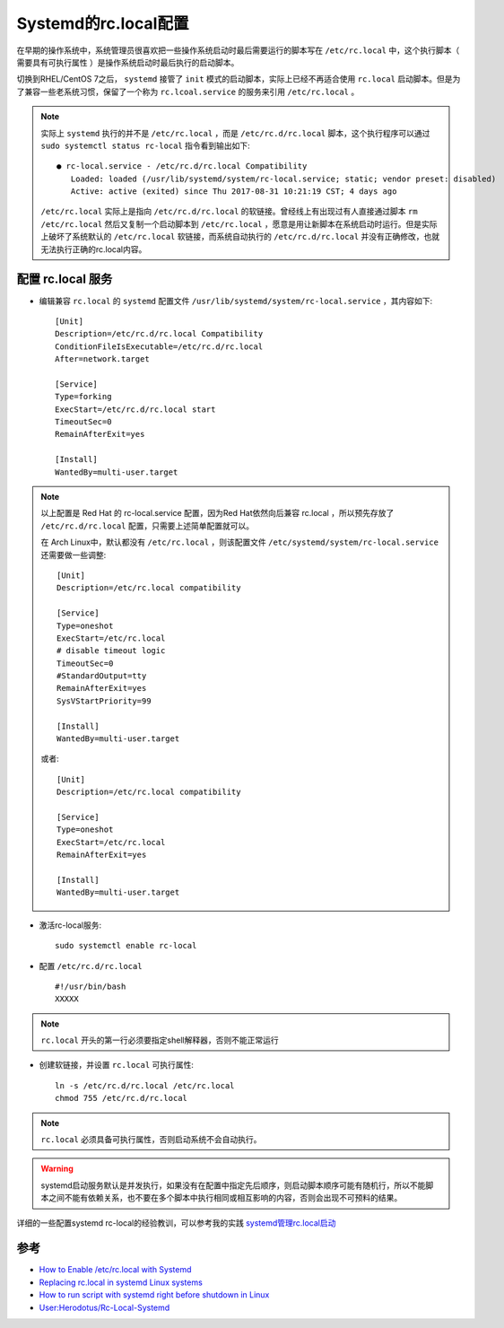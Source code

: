 .. _systemd_rc_local:

========================
Systemd的rc.local配置
========================

在早期的操作系统中，系统管理员很喜欢把一些操作系统启动时最后需要运行的脚本写在 ``/etc/rc.local`` 中，这个执行脚本（ ``需要具有可执行属性`` ）是操作系统启动时最后执行的启动脚本。

切换到RHEL/CentOS 7之后， ``systemd`` 接管了 ``init`` 模式的启动脚本，实际上已经不再适合使用 ``rc.local`` 启动脚本。但是为了兼容一些老系统习惯，保留了一个称为 ``rc.lcoal.service`` 的服务来引用 ``/etc/rc.local`` 。

.. note::

   实际上 ``systemd`` 执行的并不是 ``/etc/rc.local`` ，而是 ``/etc/rc.d/rc.local`` 脚本，这个执行程序可以通过 ``sudo systemctl status rc-local`` 指令看到输出如下::

      ● rc-local.service - /etc/rc.d/rc.local Compatibility
         Loaded: loaded (/usr/lib/systemd/system/rc-local.service; static; vendor preset: disabled)
         Active: active (exited) since Thu 2017-08-31 10:21:19 CST; 4 days ago

   ``/etc/rc.local`` 实际上是指向 ``/etc/rc.d/rc.local`` 的软链接。曾经线上有出现过有人直接通过脚本 ``rm /etc/rc.local`` 然后又复制一个启动脚本到 ``/etc/rc.local`` ，愿意是用让新脚本在系统启动时运行。但是实际上破坏了系统默认的 ``/etc/rc.local`` 软链接，而系统自动执行的 ``/etc/rc.d/rc.local`` 并没有正确修改，也就无法执行正确的rc.local内容。

配置 rc.local 服务
====================

* 编辑兼容 ``rc.local`` 的 ``systemd`` 配置文件 ``/usr/lib/systemd/system/rc-local.service`` ，其内容如下::

   [Unit]
   Description=/etc/rc.d/rc.local Compatibility
   ConditionFileIsExecutable=/etc/rc.d/rc.local
   After=network.target

   [Service]
   Type=forking
   ExecStart=/etc/rc.d/rc.local start
   TimeoutSec=0
   RemainAfterExit=yes

   [Install]
   WantedBy=multi-user.target

.. note::

   以上配置是 Red Hat 的 rc-local.service 配置，因为Red Hat依然向后兼容 rc.local ，所以预先存放了 ``/etc/rc.d/rc.local`` 配置，只需要上述简单配置就可以。

   在 Arch Linux中，默认都没有 ``/etc/rc.local`` ，则该配置文件 ``/etc/systemd/system/rc-local.service`` 还需要做一些调整::

      [Unit]
      Description=/etc/rc.local compatibility

      [Service]
      Type=oneshot
      ExecStart=/etc/rc.local
      # disable timeout logic
      TimeoutSec=0
      #StandardOutput=tty
      RemainAfterExit=yes
      SysVStartPriority=99

      [Install]
      WantedBy=multi-user.target

   或者::

      [Unit]
      Description=/etc/rc.local compatibility

      [Service]
      Type=oneshot
      ExecStart=/etc/rc.local
      RemainAfterExit=yes

      [Install]
      WantedBy=multi-user.target

* 激活rc-local服务::

   sudo systemctl enable rc-local

* 配置 ``/etc/rc.d/rc.local`` ::

   #!/usr/bin/bash
   XXXXX

.. note::

   ``rc.local`` 开头的第一行必须要指定shell解释器，否则不能正常运行

* 创建软链接，并设置 ``rc.local`` 可执行属性::

   ln -s /etc/rc.d/rc.local /etc/rc.local
   chmod 755 /etc/rc.d/rc.local

.. note::

   ``rc.local`` 必须具备可执行属性，否则启动系统不会自动执行。

.. warning::

   systemd启动服务默认是并发执行，如果没有在配置中指定先后顺序，则启动脚本顺序可能有随机行，所以不能脚本之间不能有依赖关系，也不要在多个脚本中执行相同或相互影响的内容，否则会出现不可预料的结果。

详细的一些配置systemd rc-local的经验教训，可以参考我的实践 `systemd管理rc.local启动 <https://github.com/huataihuang/cloud-atlas-draft/blob/master/os/linux/redhat/system_administration/systemd/rc_local.md>`_

参考
=======

- `How to Enable /etc/rc.local with Systemd <https://www.linuxbabe.com/linux-server/how-to-enable-etcrc-local-with-systemd>`_
- `Replacing rc.local in systemd Linux systems <https://www.redhat.com/sysadmin/replacing-rclocal-systemd>`_
- `How to run script with systemd right before shutdown in Linux <https://www.golinuxcloud.com/run-script-with-systemd-before-shutdown-linux/>`_
- `User:Herodotus/Rc-Local-Systemd <https://wiki.archlinux.org/index.php/User:Herodotus/Rc-Local-Systemd>`_
